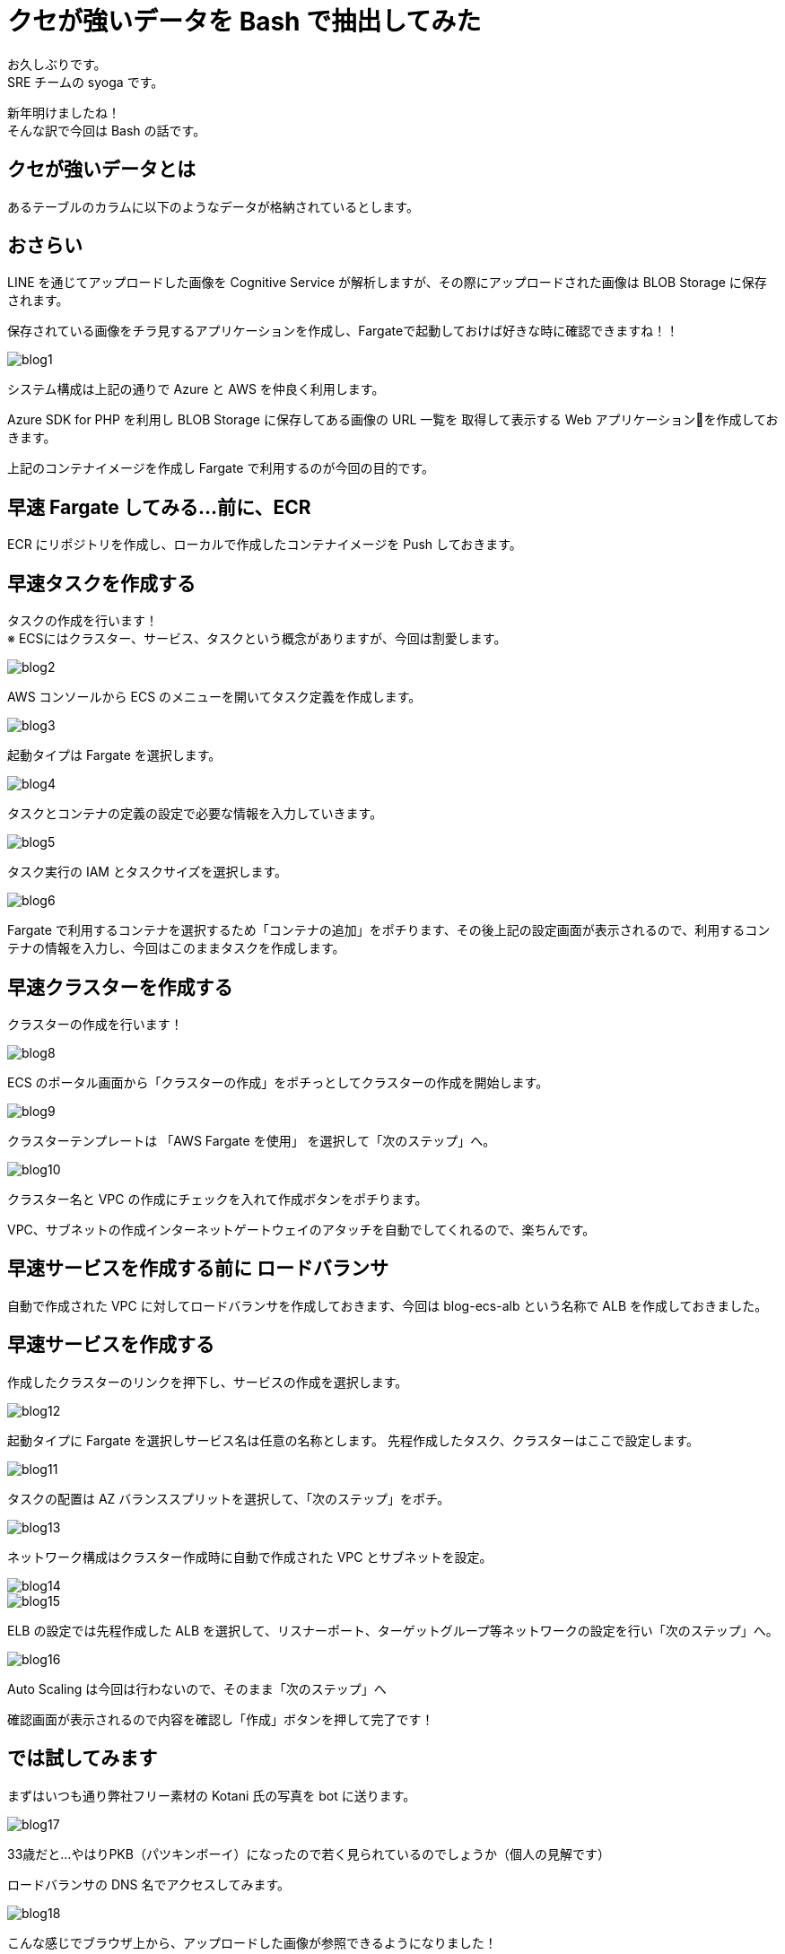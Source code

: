 = クセが強いデータを Bash で抽出してみた
:hp-alt-title: bash+DB
:hp-tags: syoga, bash, postgresql

お久しぶりです。 +
SRE チームの syoga です。

新年明けましたね！ +
そんな訳で今回は Bash の話です。

## クセが強いデータとは
あるテーブルのカラムに以下のようなデータが格納されているとします。 +



## おさらい
LINE を通じてアップロードした画像を Cognitive Service が解析しますが、その際にアップロードされた画像は
BLOB Storage に保存されます。

保存されている画像をチラ見するアプリケーションを作成し、Fargateで起動しておけば好きな時に確認できますね！！

image::/images/syoga/20181108/blog1.png[]      
システム構成は上記の通りで Azure と AWS を仲良く利用します。

Azure SDK for PHP を利用し BLOB Storage に保存してある画像の URL 一覧を
取得して表示する Web アプリケーションを作成しておきます。

上記のコンテナイメージを作成し Fargate で利用するのが今回の目的です。

## 早速 Fargate してみる…前に、ECR
ECR にリポジトリを作成し、ローカルで作成したコンテナイメージを Push しておきます。


## 早速タスクを作成する
タスクの作成を行います！ +
※ ECSにはクラスター、サービス、タスクという概念がありますが、今回は割愛します。

image::/images/syoga/20181108/blog2.png[]
AWS コンソールから ECS のメニューを開いてタスク定義を作成します。


image::/images/syoga/20181108/blog3.png[]
起動タイプは Fargate を選択します。

image::/images/syoga/20181108/blog4.png[]
タスクとコンテナの定義の設定で必要な情報を入力していきます。

image::/images/syoga/20181108/blog5.png[]
タスク実行の IAM とタスクサイズを選択します。

image::/images/syoga/20181108/blog6.png[]
Fargate で利用するコンテナを選択するため「コンテナの追加」をポチります、その後上記の設定画面が表示されるので、利用するコンテナの情報を入力し、今回はこのままタスクを作成します。

## 早速クラスターを作成する
クラスターの作成を行います！

image::/images/syoga/20181108/blog8.png[]
ECS のポータル画面から「クラスターの作成」をポチっとしてクラスターの作成を開始します。

image::/images/syoga/20181108/blog9.png[]
クラスターテンプレートは 「AWS Fargate を使用」 を選択して「次のステップ」へ。

image::/images/syoga/20181108/blog10.png[]
クラスター名と VPC の作成にチェックを入れて作成ボタンをポチります。

VPC、サブネットの作成インターネットゲートウェイのアタッチを自動でしてくれるので、楽ちんです。

## 早速サービスを作成する前に ロードバランサ
自動で作成された VPC に対してロードバランサを作成しておきます、今回は blog-ecs-alb という名称で ALB を作成しておきました。

## 早速サービスを作成する
作成したクラスターのリンクを押下し、サービスの作成を選択します。

image::/images/syoga/20181108/blog12.png[]
起動タイプに Fargate を選択しサービス名は任意の名称とします。
先程作成したタスク、クラスターはここで設定します。

image::/images/syoga/20181108/blog11.png[]
タスクの配置は AZ バランススプリットを選択して、「次のステップ」をポチ。

image::/images/syoga/20181108/blog13.png[]
ネットワーク構成はクラスター作成時に自動で作成された VPC とサブネットを設定。

image::/images/syoga/20181108/blog14.png[]

image::/images/syoga/20181108/blog15.png[]
ELB の設定では先程作成した ALB を選択して、リスナーポート、ターゲットグループ等ネットワークの設定を行い「次のステップ」へ。

image::/images/syoga/20181108/blog16.png[]
Auto Scaling は今回は行わないので、そのまま「次のステップ」へ

確認画面が表示されるので内容を確認し「作成」ボタンを押して完了です！

## では試してみます
まずはいつも通り弊社フリー素材の Kotani 氏の写真を bot に送ります。

image::/images/syoga/20181108/blog17.png[]
33歳だと…やはりPKB（パツキンボーイ）になったので若く見られているのでしょうか（個人の見解です）

ロードバランサの DNS 名でアクセスしてみます。

image::/images/syoga/20181108/blog18.png[]
こんな感じでブラウザ上から、アップロードした画像が参照できるようになりました！ +
ボケボケだとしても！！！

設定も楽ちんですし、EC2インスタンスの事を考えずに運用できるので OPS の人にも優しいですね。 +
弊社でもどんどんプロジェクトに取り入れていきたいと考えております。

完